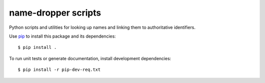 name-dropper scripts
====================

Python scripts and utilities for looking up names and linking them to authoritative identifiers.

Use `pip <http://www.pip-installer.org/en/latest/index.html>`_ to install this package
and its dependencies::

    $ pip install .

To run unit tests or generate documentation, install development dependencies::

    $ pip install -r pip-dev-req.txt

